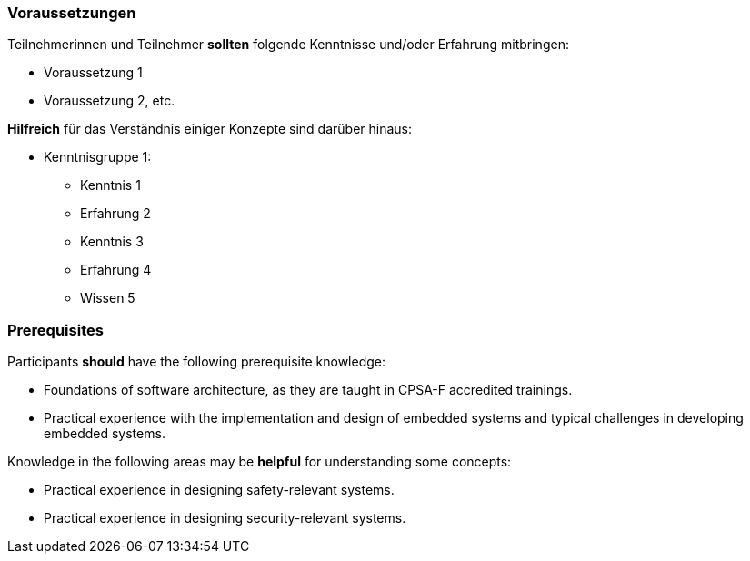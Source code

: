 // tag::DE[]
=== Voraussetzungen

Teilnehmerinnen und Teilnehmer **sollten** folgende Kenntnisse und/oder Erfahrung mitbringen:

- Voraussetzung 1
- Voraussetzung 2, etc.

**Hilfreich** für das Verständnis einiger Konzepte sind darüber hinaus:

- Kenntnisgruppe 1:
  * Kenntnis 1
  * Erfahrung 2
  * Kenntnis 3
  * Erfahrung 4
  * Wissen 5
// end::DE[]

// tag::EN[]
=== Prerequisites

Participants **should** have the following prerequisite knowledge:

- Foundations of software architecture, as they are taught in CPSA-F accredited trainings.
- Practical experience with the implementation and design of embedded systems and typical
challenges in developing embedded systems.

Knowledge in the following areas may be **helpful** for understanding some concepts:

- Practical experience in designing safety-relevant systems.
- Practical experience in designing security-relevant systems.
// end::EN[]
